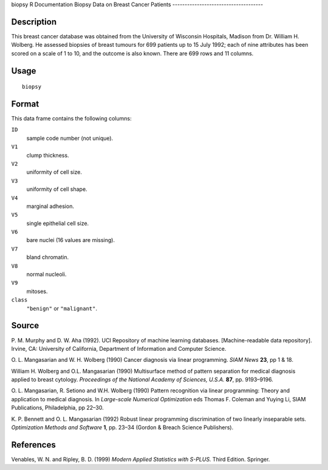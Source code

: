biopsy
R Documentation
Biopsy Data on Breast Cancer Patients
-------------------------------------

Description
~~~~~~~~~~~

This breast cancer database was obtained from the University of
Wisconsin Hospitals, Madison from Dr. William H. Wolberg. He
assessed biopsies of breast tumours for 699 patients up to 15 July
1992; each of nine attributes has been scored on a scale of 1 to
10, and the outcome is also known. There are 699 rows and 11
columns.

Usage
~~~~~

::

    biopsy

Format
~~~~~~

This data frame contains the following columns:

``ID``
    sample code number (not unique).

``V1``
    clump thickness.

``V2``
    uniformity of cell size.

``V3``
    uniformity of cell shape.

``V4``
    marginal adhesion.

``V5``
    single epithelial cell size.

``V6``
    bare nuclei (16 values are missing).

``V7``
    bland chromatin.

``V8``
    normal nucleoli.

``V9``
    mitoses.

``class``
    ``"benign"`` or ``"malignant"``.


Source
~~~~~~

P. M. Murphy and D. W. Aha (1992). UCI Repository of machine
learning databases. [Machine-readable data repository]. Irvine, CA:
University of California, Department of Information and Computer
Science.

O. L. Mangasarian and W. H. Wolberg (1990) Cancer diagnosis via
linear programming. *SIAM News* **23**, pp 1 & 18.

William H. Wolberg and O.L. Mangasarian (1990) Multisurface method
of pattern separation for medical diagnosis applied to breast
cytology. *Proceedings of the National Academy of Sciences, U.S.A.*
**87**, pp. 9193–9196.

O. L. Mangasarian, R. Setiono and W.H. Wolberg (1990) Pattern
recognition via linear programming: Theory and application to
medical diagnosis. In *Large-scale Numerical Optimization* eds
Thomas F. Coleman and Yuying Li, SIAM Publications, Philadelphia,
pp 22–30.

K. P. Bennett and O. L. Mangasarian (1992) Robust linear
programming discrimination of two linearly inseparable sets.
*Optimization Methods and Software* **1**, pp. 23–34 (Gordon &
Breach Science Publishers).

References
~~~~~~~~~~

Venables, W. N. and Ripley, B. D. (1999)
*Modern Applied Statistics with S-PLUS.* Third Edition. Springer.


